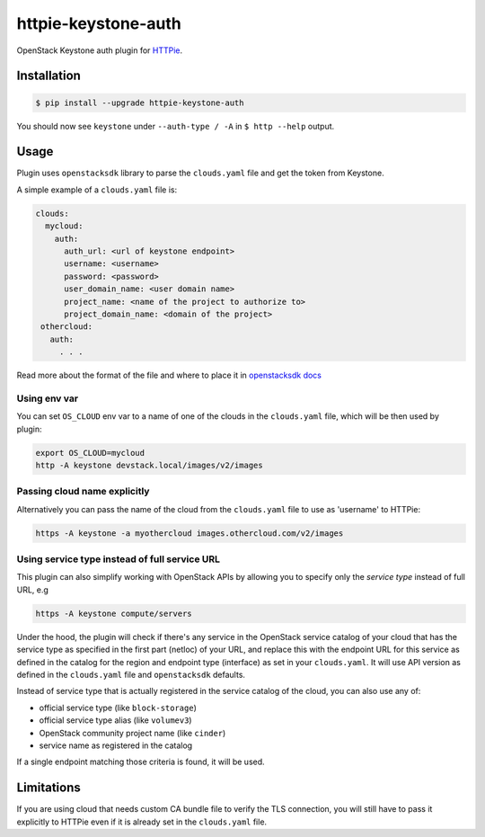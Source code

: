 ====================
httpie-keystone-auth
====================

OpenStack Keystone auth plugin for `HTTPie <https://httpie.org/>`_.

Installation
============

.. code-block:: bash

   $ pip install --upgrade httpie-keystone-auth

You should now see ``keystone`` under ``--auth-type / -A``
in ``$ http --help`` output.

Usage
=====

Plugin uses ``openstacksdk`` library to parse the ``clouds.yaml`` file and
get the token from Keystone.


A simple example of a ``clouds.yaml`` file is:

.. code-block:: yaml

   clouds:
     mycloud:
       auth:
         auth_url: <url of keystone endpoint>
         username: <username>
         password: <password>
         user_domain_name: <user domain name>
         project_name: <name of the project to authorize to>
         project_domain_name: <domain of the project>
    othercloud:
      auth:
        . . .

Read more about the format of the file and where to place it in
`openstacksdk docs <https://docs.openstack.org/openstacksdk/latest/user/config/configuration.html>`_

Using env var
-------------

You can set ``OS_CLOUD`` env var to a name of one of the clouds in the
``clouds.yaml`` file, which will be then used by plugin:

.. code-block:: bash

   export OS_CLOUD=mycloud
   http -A keystone devstack.local/images/v2/images

Passing cloud name explicitly
-----------------------------

Alternatively you can pass the name of the cloud from the ``clouds.yaml`` file
to use as 'username' to HTTPie:

.. code-block:: bash

   https -A keystone -a myothercloud images.othercloud.com/v2/images

Using service type instead of full service URL
----------------------------------------------

This plugin can also simplify working with OpenStack APIs by allowing you
to specify only the *service type* instead of full URL, e.g

.. code-block:: bash

   https -A keystone compute/servers

Under the hood, the plugin will check if there's any service in the OpenStack
service catalog of your cloud that has the service type as specified in the
first part (netloc) of your URL, and replace this with the endpoint
URL for this service as defined in the catalog for the region and endpoint type
(interface) as set in your ``clouds.yaml``. It will use API version as defined
in the ``clouds.yaml`` file and ``openstacksdk`` defaults.

Instead of service type that is actually registered in the service catalog
of the cloud, you can also use any of:

- official service type (like ``block-storage``)
- official service type alias (like ``volumev3``)
- OpenStack community project name (like ``cinder``)
- service name as registered in the catalog

If a single endpoint matching those criteria is found, it will be used.

Limitations
===========
If you are using cloud that needs custom CA bundle file to verify the TLS
connection, you will still have to pass it explicitly to HTTPie
even if it is already set in the ``clouds.yaml`` file.
